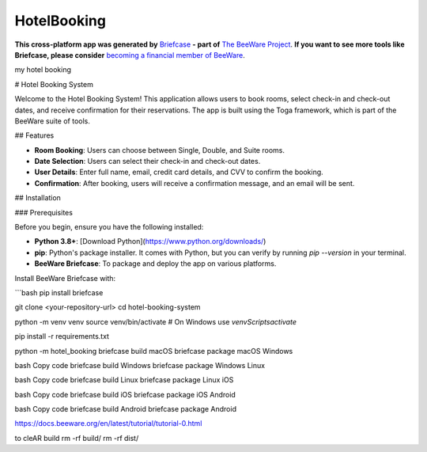 HotelBooking
============

**This cross-platform app was generated by** `Briefcase`_ **- part of**
`The BeeWare Project`_. **If you want to see more tools like Briefcase, please
consider** `becoming a financial member of BeeWare`_.

my hotel booking

.. _`Briefcase`: https://briefcase.readthedocs.io/
.. _`The BeeWare Project`: https://beeware.org/
.. _`becoming a financial member of BeeWare`: https://beeware.org/contributing/membership
# Hotel Booking System

Welcome to the Hotel Booking System! This application allows users to book rooms, select check-in and check-out dates, and receive confirmation for their reservations. The app is built using the Toga framework, which is part of the BeeWare suite of tools.

## Features

- **Room Booking**: Users can choose between Single, Double, and Suite rooms.
- **Date Selection**: Users can select their check-in and check-out dates.
- **User Details**: Enter full name, email, credit card details, and CVV to confirm the booking.
- **Confirmation**: After booking, users will receive a confirmation message, and an email will be sent.

## Installation

### Prerequisites

Before you begin, ensure you have the following installed:

- **Python 3.8+**: [Download Python](https://www.python.org/downloads/)
- **pip**: Python's package installer. It comes with Python, but you can verify by running `pip --version` in your terminal.
- **BeeWare Briefcase**: To package and deploy the app on various platforms.

Install BeeWare Briefcase with:

```bash
pip install briefcase


git clone <your-repository-url>
cd hotel-booking-system

python -m venv venv
source venv/bin/activate  # On Windows use `venv\Scripts\activate`

pip install -r requirements.txt

python -m hotel_booking
\briefcase build macOS
briefcase package macOS
Windows

bash
Copy code
briefcase build Windows
briefcase package Windows
Linux

bash
Copy code
briefcase build Linux
briefcase package Linux
iOS

bash
Copy code
briefcase build iOS
briefcase package iOS
Android

bash
Copy code
briefcase build Android
briefcase package Android


https://docs.beeware.org/en/latest/tutorial/tutorial-0.html


to cleAR build
rm -rf build/
rm -rf dist/
